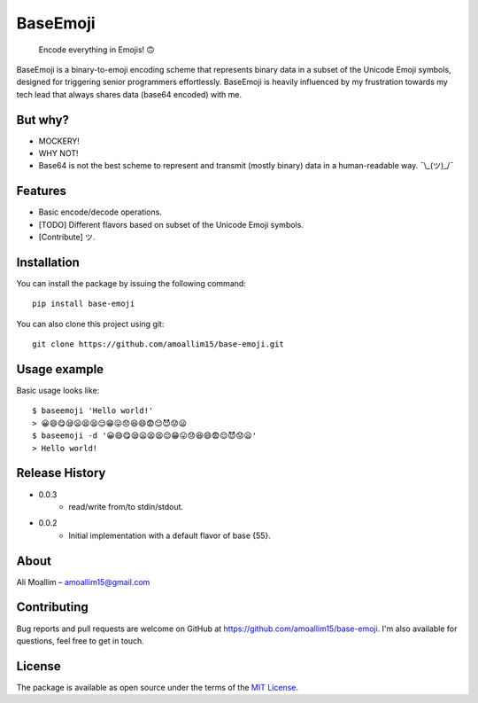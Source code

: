 BaseEmoji 
=========

	Encode everything in Emojis! 🙃

.. image:: media/logo.png

BaseEmoji is a binary-to-emoji encoding scheme that represents binary data in a subset of the Unicode Emoji symbols, designed for triggering senior programmers effortlessly. BaseEmoji is heavily influenced by my frustration towards my tech lead that always shares data (base64 encoded) with me.

But why?
--------

- MOCKERY!
- WHY NOT!
- Base64 is not the best scheme to represent and transmit (mostly binary) data in a human-readable way. ¯\\_(ツ)_/¯

Features
--------

- Basic encode/decode operations.
- [TODO] Different flavors based on subset of the Unicode Emoji symbols.
- [Contribute] ツ.

Installation
------------
You can install the package by issuing the following command:

::
	
	pip install base-emoji


You can also clone this project using git:

::
	
	git clone https://github.com/amoallim15/base-emoji.git

Usage example
-------------

Basic usage looks like:

::

	$ baseemoji 'Hello world!'
	> 😀😄😋😪😦😫😫😌😁😛😞😆😄😨😌😈😟😦
	$ baseemoji -d '😀😄😋😪😦😫😫😌😁😛😞😆😄😨😌😈😟😦'
	> Hello world!

Release History
---------------

* 0.0.3
	* read/write from/to stdin/stdout.

* 0.0.2
    * Initial implementation with a default flavor of base {55}.

About
-----

Ali Moallim – amoallim15@gmail.com

Contributing
------------

Bug reports and pull requests are welcome on GitHub at https://github.com/amoallim15/base-emoji.
I'm also available for questions, feel free to get in touch.

License
-------

The package is available as open source under the terms of the `MIT License`_.

.. _MIT License: http://www.python.org/
